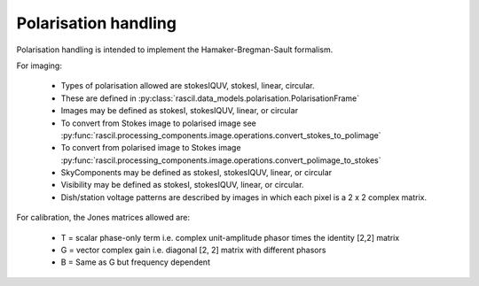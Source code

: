 .. _rascil_polarisation_handling:

Polarisation handling
*********************

Polarisation handling is intended to implement the Hamaker-Bregman-Sault formalism.

For imaging:

 * Types of polarisation allowed are stokesIQUV, stokesI, linear, circular.
 * These are defined in :py:class:`rascil.data_models.polarisation.PolarisationFrame`
 * Images may be defined as stokesI, stokesIQUV, linear, or circular
 * To convert from Stokes image to polarised image see :py:func:`rascil.processing_components.image.operations.convert_stokes_to_polimage`
 * To convert from polarised image to Stokes image :py:func:`rascil.processing_components.image.operations.convert_polimage_to_stokes`
 * SkyComponents may be defined as stokesI, stokesIQUV, linear, or circular
 * Visibility may be defined as stokesI, stokesIQUV, linear, or circular.
 * Dish/station voltage patterns are described by images in which each pixel is a 2 x 2 complex matrix.

For calibration, the Jones matrices allowed are:

 * T = scalar phase-only term i.e. complex unit-amplitude phasor times the identity [2,2] matrix
 * G = vector complex gain i.e. diagonal [2, 2] matrix with different phasors
 * B = Same as G but frequency dependent

